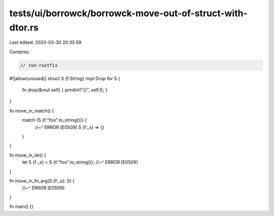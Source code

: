 tests/ui/borrowck/borrowck-move-out-of-struct-with-dtor.rs
==========================================================

Last edited: 2023-03-30 20:35:59

Contents:

.. code-block:: rs

    // run-rustfix
#![allow(unused)]
struct S {f:String}
impl Drop for S {
    fn drop(&mut self) { println!("{}", self.f); }
}

fn move_in_match() {
    match (S {f:"foo".to_string()}) {
        //~^ ERROR [E0509]
        S {f:_s} => {}
    }
}

fn move_in_let() {
    let S {f:_s} = S {f:"foo".to_string()};
    //~^ ERROR [E0509]
}

fn move_in_fn_arg(S {f:_s}: S) {
    //~^ ERROR [E0509]
}

fn main() {}


